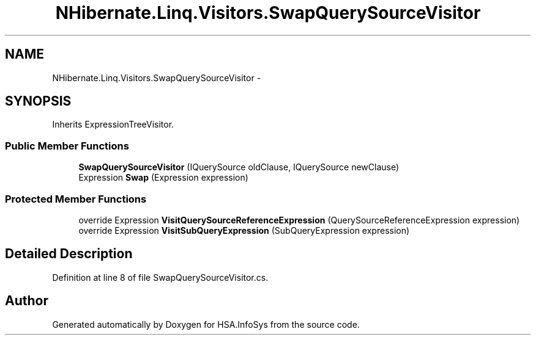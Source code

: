 .TH "NHibernate.Linq.Visitors.SwapQuerySourceVisitor" 3 "Fri Jul 5 2013" "Version 1.0" "HSA.InfoSys" \" -*- nroff -*-
.ad l
.nh
.SH NAME
NHibernate.Linq.Visitors.SwapQuerySourceVisitor \- 
.SH SYNOPSIS
.br
.PP
.PP
Inherits ExpressionTreeVisitor\&.
.SS "Public Member Functions"

.in +1c
.ti -1c
.RI "\fBSwapQuerySourceVisitor\fP (IQuerySource oldClause, IQuerySource newClause)"
.br
.ti -1c
.RI "Expression \fBSwap\fP (Expression expression)"
.br
.in -1c
.SS "Protected Member Functions"

.in +1c
.ti -1c
.RI "override Expression \fBVisitQuerySourceReferenceExpression\fP (QuerySourceReferenceExpression expression)"
.br
.ti -1c
.RI "override Expression \fBVisitSubQueryExpression\fP (SubQueryExpression expression)"
.br
.in -1c
.SH "Detailed Description"
.PP 
Definition at line 8 of file SwapQuerySourceVisitor\&.cs\&.

.SH "Author"
.PP 
Generated automatically by Doxygen for HSA\&.InfoSys from the source code\&.
